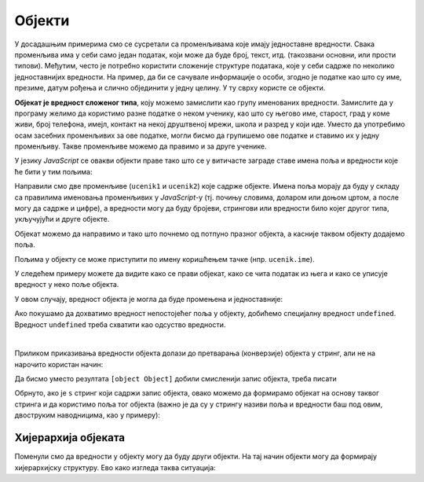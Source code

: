 Објекти
=======

У досадашњим примерима смо се сусретали са променљивама које имају једноставне вредности. Свака променљива има у себи само један податак, који може да буде број, текст, итд. (такозвани основни, или прости типови). Међутим, често je потребно користити сложеније структуре података, које у себи садрже по неколико једноставнијих вредности. На пример, да би се сачувале информације о особи, згодно је податке као што су име, презиме, датум рођења и слично објединити у једну целину. У ту сврху користе се објекти. 

**Објекат је вредност сложеног типа**, коју можемо замислити као групу именованих вредности. Замислите да у програму желимо да користимо разне податке о неком ученику, као што су његово име, старост, град у коме живи, број телефона, имејл, контакт на некој друштвеној мрежи, школа и разред у који иде. Уместо да употребимо осам засебних променљивих за ове податке, могли бисмо да групишемо ове податке и ставимо их у једну променљиву. Такве променљиве можемо да правимо и за друге ученике.

.. image:: ../../_images/js/ucenik_kartoteka.png
    :width: 600px
    :align: center

У језику *JavaScript* се овакви објекти праве тако што се у витичасте заграде ставе имена поља и вредности које ће бити у тим пољима:

.. activecode:: js_objects_1
    :language: javascript
    :nocodelens:

    let ucenik1 = {
        ime: "Петар Петровић",
        godiste: 1998,
        telefon: "012 345 678"
    };
    let ucenik2 = {
        ime: "Марко Марковић",
        godiste: 1997,
        telefon: "098 765 432"
    };
    alert(ucenik1.ime);

Направили смо две променљиве (``ucenik1`` и ``ucenik2``) које садрже објекте. Имена поља морају да буду у складу са правилима именовања променљивих у *JavaScript*-у (тј. почињу словима, доларом или доњом цртом, а после могу да садрже и цифре), а вредности могу да буду бројеви, стрингови или вредности било којег другог типа, укључујући и друге објекте.

Објекат можемо да направимо и тако што почнемо од потпуно празног објекта, a касније таквом објекту додајемо поља.

.. activecode:: js_objects_2
    :language: javascript
    :nocodelens:

    let ucenik = {};
    ucenik.ime = "Петар Петровић";
    ucenik.godiste = 1998;
    ucenik.telefon = "012 345 678";
    alert(ucenik.ime);

Пољима у објекту се може приступити по имену коришћењем тачке (нпр. ``ucenik.ime``).

У следећем примеру можете да видите како се прави објекат, како се чита податак из њега и како се уписује вредност у неко поље објекта.

.. activecode:: azuriranje_objekta_1_js
    :language: javascript
    :nocodelens:

    let ucenik = {
        ime: "Петар Петровић",
        tel: "012 345 678",
        razred: 6
    };
    let razred = ucenik.razred;
    razred = razred + 1;
    ucenik.razred = razred;
    alert(ucenik.razred);
    
У овом случају, вредност објекта је могла да буде промењена и једноставније:

.. activecode:: azuriranje_objekta_2_js
    :language: javascript
    :nocodelens:

    let ucenik = {
        ime: "Петар Петровић",
        tel: "012 345 678",
        razred: 6
    };
    ucenik.razred++;
    alert(ucenik.razred);

Ако покушамо да дохватимо вредност непостојећег поља у објекту, добићемо специјалну вредност ``undefined``. Вредност ``undefined`` треба схватити као одсуство вредности.

.. activecode:: nepostojece_polje_objekta_js
    :language: javascript
    :nocodelens:

    let ucenik = {
        ime: "Петар Петровић",
        tel: "012 345 678",
        razred: 6
    };
    alert(ucenik.eposta);

.. infonote::

    Поред неиницијализованих поља објеката, вредност ``undefined`` имају и декларисане променљиве које нису иницијализоване:

    .. code-block:: javascript

        let n;
        var m;

|

Приликом приказивања вредности објекта долази до претварања (конверзије) објекта у стринг, али не на нарочито користан начин:

.. activecode:: ispisivanje_objekta_js
    :language: javascript
    :nocodelens:

    let ucenik = {
        ime: "Петар Петровић",
        tel: "012 345 678",
        razred: 6
    };
    alert(ucenik);

Да бисмо уместо резултата ``[object Object]`` добили смисленији запис објекта, треба писати

.. activecode:: ispisivanje_objekta_2_js
    :language: javascript
    :nocodelens:

    let ucenik = {
        ime: "Петар Петровић",
        tel: "012 345 678",
        razred: 6
    };
    alert(JSON.stringify(ucenik));

Обрнуто, ако је ``s`` стринг који садржи запис објекта, овако можемо да формирамо објекат на основу таквог стринга и да користимо поља тог објекта (важно је да су у стрингу називи поља и вредности баш под овим, двоструким наводницима, као у примеру):

.. activecode:: ispisivanje_objekta_3_js
    :language: javascript
    :nocodelens:

    let s = '{ "ime": "Петар Петровић", "tel": "012 345 678", "razred": 6 }';
    let ucenik = JSON.parse(s);
    alert(ucenik.ime);

.. infonote::

    JSON је постао опште прихваћен као начин записивања сложених вредности, а настао је управо у оквиру језика *JavaScript* (скраћеница *JSON* долази од *JavaScript Object Notation*).


Хијерархија објеката
--------------------

Поменули смо да вредности у објекту могу да буду други објекти. На тај начин објекти могу да формирају хијерархијску структуру. Ево како изгледа таква ситуација:

.. activecode:: hijerarhija_objekta_js
    :language: javascript
    :nocodelens:

    let ucenik = { 
        licniPodaci: {
            ime: "Петар Петровић",
            tel: "012 345 678"
        },
        skola: { 
            razred: 6, 
            ocene: { srpski: 5, fizika: 4 },
            izostanci: { opravdani: 27, neopravdani: 1 }
        }
    };

    // Ученик је направио нови неоправдани изостанак
    ucenik.skola.izostanci.neopravdani++;

    alert(`Ученик ${ucenik.licniPodaci.ime} има` + 
        ` ${ucenik.skola.izostanci.neopravdani} неоправданих изостанака.`);
